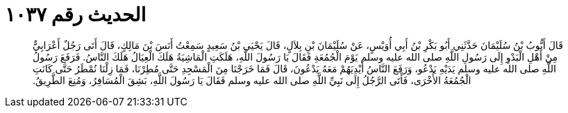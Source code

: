 
= الحديث رقم ١٠٣٧

[quote.hadith]
قَالَ أَيُّوبُ بْنُ سُلَيْمَانَ حَدَّثَنِي أَبُو بَكْرِ بْنُ أَبِي أُوَيْسٍ، عَنْ سُلَيْمَانَ بْنِ بِلاَلٍ، قَالَ يَحْيَى بْنُ سَعِيدٍ سَمِعْتُ أَنَسَ بْنَ مَالِكٍ، قَالَ أَتَى رَجُلٌ أَعْرَابِيٌّ مِنْ أَهْلِ الْبَدْوِ إِلَى رَسُولِ اللَّهِ صلى الله عليه وسلم يَوْمَ الْجُمُعَةِ فَقَالَ يَا رَسُولَ اللَّهِ، هَلَكَتِ الْمَاشِيَةُ هَلَكَ الْعِيَالُ هَلَكَ النَّاسُ‏.‏ فَرَفَعَ رَسُولُ اللَّهِ صلى الله عليه وسلم يَدَيْهِ يَدْعُو، وَرَفَعَ النَّاسُ أَيْدِيَهُمْ مَعَهُ يَدْعُونَ، قَالَ فَمَا خَرَجْنَا مِنَ الْمَسْجِدِ حَتَّى مُطِرْنَا، فَمَا زِلْنَا نُمْطَرُ حَتَّى كَانَتِ الْجُمُعَةُ الأُخْرَى، فَأَتَى الرَّجُلُ إِلَى نَبِيِّ اللَّهِ صلى الله عليه وسلم فَقَالَ يَا رَسُولَ اللَّهِ، بَشِقَ الْمُسَافِرُ، وَمُنِعَ الطَّرِيقُ‏.‏